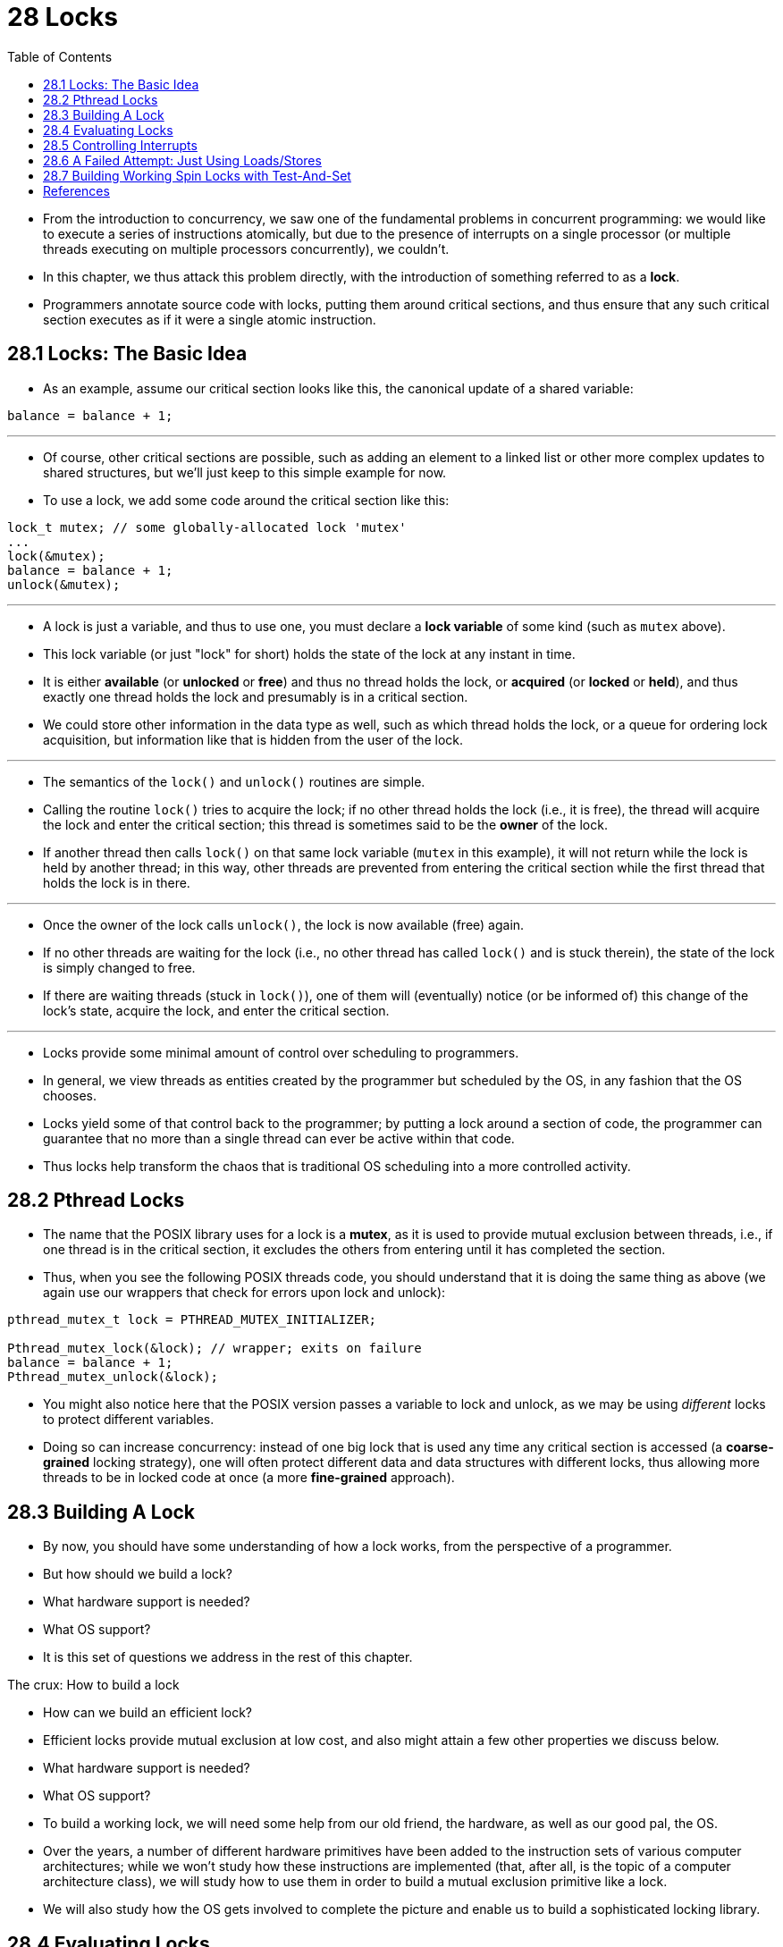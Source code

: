 = 28 Locks
:figure-caption: Figure 28.
:source-highlighter: rouge
:tabsize: 8
:toc: left

* From the introduction to concurrency, we saw one of the fundamental problems
  in concurrent programming: we would like to execute a series of instructions
  atomically, but due to the presence of interrupts on a single processor (or
  multiple threads executing on multiple processors concurrently), we
  couldn't.
* In this chapter, we thus attack this problem directly, with the introduction
  of something referred to as a *lock*.
* Programmers annotate source code with locks, putting them around critical
  sections, and thus ensure that any such critical section executes as if it
  were a single atomic instruction.

== 28.1 Locks: The Basic Idea

* As an example, assume our critical section looks like this, the canonical
  update of a shared variable:

[source,c]
balance = balance + 1;

'''

* Of course, other critical sections are possible, such as adding an element
  to a linked list or other more complex updates to shared structures, but
  we'll just keep to this simple example for now.
* To use a lock, we add some code around the critical section like this:

[source,c]
lock_t mutex; // some globally-allocated lock 'mutex'
...
lock(&mutex);
balance = balance + 1;
unlock(&mutex);

'''

* A lock is just a variable, and thus to use one, you must declare a *lock
  variable* of some kind (such as `mutex` above).
* This lock variable (or just "lock" for short) holds the state of the lock at
  any instant in time.
* It is either *available* (or *unlocked* or *free*) and thus no thread holds
  the lock, or *acquired* (or *locked* or *held*), and thus exactly one thread
  holds the lock and presumably is in a critical section.
* We could store other information in the data type as well, such as which
  thread holds the lock, or a queue for ordering lock acquisition, but
  information like that is hidden from the user of the lock.

'''

* The semantics of the `lock()` and `unlock()` routines are simple.
* Calling the routine `lock()` tries to acquire the lock; if no other thread
  holds the lock (i.e., it is free), the thread will acquire the lock and
  enter the critical section; this thread is sometimes said to be the *owner*
  of the lock.
* If another thread then calls `lock()` on that same lock variable (`mutex` in
  this example), it will not return while the lock is held by another thread;
  in this way, other threads are prevented from entering the critical section
  while the first thread that holds the lock is in there.

'''

* Once the owner of the lock calls `unlock()`, the lock is now available
  (free) again.
* If no other threads are waiting for the lock (i.e., no other thread has
  called `lock()` and is stuck therein), the state of the lock is simply changed
  to free.
* If there are waiting threads (stuck in `lock()`), one of them will
  (eventually) notice (or be informed of) this change of the lock's state,
  acquire the lock, and enter the critical section.

'''

* Locks provide some minimal amount of control over scheduling to programmers.
* In general, we view threads as entities created by the programmer but
  scheduled by the OS, in any fashion that the OS chooses.
* Locks yield some of that control back to the programmer; by putting a lock
  around a section of code, the programmer can guarantee that no more than a
  single thread can ever be active within that code.
* Thus locks help transform the chaos that is traditional OS scheduling into a
  more controlled activity.

== 28.2 Pthread Locks

* The name that the POSIX library uses for a lock is a *mutex*, as it is used
  to provide mutual exclusion between threads, i.e., if one thread is in the
  critical section, it excludes the others from entering until it has
  completed the section.
* Thus, when you see the following POSIX threads code, you should understand
  that it is doing the same thing as above (we again use our wrappers that
  check for errors upon lock and unlock):

[,c]
----
pthread_mutex_t lock = PTHREAD_MUTEX_INITIALIZER;

Pthread_mutex_lock(&lock); // wrapper; exits on failure
balance = balance + 1;
Pthread_mutex_unlock(&lock);
----

* You might also notice here that the POSIX version passes a variable to lock
  and unlock, as we may be using _different_ locks to protect different
  variables.
* Doing so can increase concurrency: instead of one big lock that is used any
  time any critical section is accessed (a *coarse-grained* locking strategy),
  one will often protect different data and data structures with different
  locks, thus allowing more threads to be in locked code at once (a more
  *fine-grained* approach).

== 28.3 Building A Lock

* By now, you should have some understanding of how a lock works, from the
  perspective of a programmer.
* But how should we build a lock?
* What hardware support is needed?
* What OS support?
* It is this set of questions we address in the rest of this chapter.

.The crux: How to build a lock
****
* How can we build an efficient lock?
* Efficient locks provide mutual exclusion at low cost, and also might attain
  a few other properties we discuss below.
* What hardware support is needed?
* What OS support?
****

* To build a working lock, we will need some help from our old friend, the
  hardware, as well as our good pal, the OS.
* Over the years, a number of different hardware primitives have been added to
  the instruction sets of various computer architectures; while we won't study
  how these instructions are implemented (that, after all, is the topic of a
  computer architecture class), we will study how to use them in order to
  build a mutual exclusion primitive like a lock.
* We will also study how the OS gets involved to complete the picture and
  enable us to build a sophisticated locking library.

== 28.4 Evaluating Locks

* Before building any locks, we should first understand what our goals are,
  and thus we ask how to evaluate the efficacy of a particular lock
  implementation.
* To evaluate whether a lock works (and works well), we should establish some
  basic criteria.
* The first is whether the lock does its basic task, which is to provide
  *mutual exclusion*.
* Basically, does the lock work, preventing multiple threads from entering a
  critical section?

'''

* The second is *fairness*.
* Does each thread contending for the lock get a fair shot at acquiring it
  once it is free?
* Another way to look at this is by examining the more extreme case: does any
  thread contending for the lock *starve* while doing so, thus never obtaining
  it?

'''

* The final criterion is *performance*, specifically the time overheads added
  by using the lock.
* There are a few different cases that are worth considering here.
* One is the case of no contention; when a single thread is running and grabs
  and releases the lock, what is the overhead of doing so?
* Another is the case where multiple threads are contending for the lock on a
  single CPU; in this case, are there performance concerns?
* Finally, how does the lock perform when there are multiple CPUs involved,
  and threads on each contending for the lock?
* By comparing these different scenarios, we can better understand the
  performance impact of using various locking techniques, as described below.

== 28.5 Controlling Interrupts

* One of the earliest solutions used to provide mutual exclusion was to
  disable interrupts for critical sections; this solution was invented for
  single-processor systems.
* The code would look like this:

[source,c]
void lock() {
	DisableInterrupts();
}
void unlock() {
	EnableInterrupts();
}

* Assume we are running on such a single-processor system.
* By turning off interrupts (using some kind of special hardware instruction)
  before entering a critical section, we ensure that the code inside the
  critical section will not be interrupted, and thus will execute as if it
  were atomic.
* When we are finished, we re-enable interrupts (again, via a hardware
  instruction) and thus the program proceeds as usual.

'''

* The main positive of this approach is its simplicity.
* You certainly don't have to scratch your head too hard to figure out why
  this works.
* Without interruption, a thread can be sure that the code it executes will
  execute and that no other thread will interfere with it.

'''

* The negatives, unfortunately, are many.
* First, this approach requires us to allow any calling thread to perform a
  privileged operation (turning interrupts on and off), and thus trust that
  this facility is not abused.
* As you already know, any time we are required to trust an arbitrary program,
  we are probably in trouble.
* Here, the trouble manifests in numerous ways: a greedy program could call
  `lock()` at the beginning of its execution and thus monopolize the
  processor; worse, an errant or malicious program could call `lock()` and go
  into an endless loop.
* In this latter case, the OS never regains control of the system, and there
  is only one recourse: restart the system.
* Using interrupt disabling as a general-purpose synchronization solution
  requires too much trust in applications.

'''

* Second, the approach does not work on multiprocessors.
* If multiple threads are running on different CPUs, and each try to enter the
  same critical section, it does not matter whether interrupts are disabled;
  threads will be able to run on other processors, and thus could enter the
  critical section.
* As multiprocessors are now commonplace, our general solution will have to do
  better than this.

'''

* Third, turning off interrupts for extended periods of time can lead to
  interrupts becoming lost, which can lead to serious systems problems.
* Imagine, for example, if the CPU missed the fact that a disk device has
  finished a read request.
* How will the OS know to wake the process waiting for said read?

'''

* For these reasons, turning off interrupts is only used in limited contexts
  as a mutual-exclusion primitive.
* For example, in some cases an operating system itself will use interrupt
  masking to guarantee atomicity when accessing its own data structures, or at
  least to prevent certain messy interrupt handling situations from arising.
* This usage makes sense, as the trust issue disappears inside the OS, which
  always trusts itself to perform privileged operations anyhow.

== 28.6 A Failed Attempt: Just Using Loads/Stores

* To move beyond interrupt-based techniques, we will have to rely on CPU
  hardware and the instructions it provides us to build a proper lock.
* Let's first try to build a simple lock by using a single flag variable.
* In this failed attempt, we'll see some of the basic ideas needed to build a
  lock, and (hopefully) see why just using a single variable and accessing it
  via normal loads and stores is insufficient.

'''

* In this first attempt (Figure 28.1), the idea is quite simple: use a simple
  variable (`flag`) to indicate whether some thread has possession of a lock.
* The first thread that enters the critical section will call `lock()`, which
  *tests* whether the flag is equal to 1 (in this case, it is not), and then
  *sets* the flag to 1 to indicate that the thread now *holds* the lock.
* When finished with the critical section, the thread calls `unlock()` and
  clears the flag, thus indicating that the lock is no longer held.

:figure-number: {counter:figure-number}
.{figure-caption} {figure-number}. First Attempt: A Simple Flag
[,c]
----
typedef struct __lock_t { int flag; } lock_t;

void init(lock_t *mutex) {
	// 0 -> lock is available, 1 -> held
	mutex->flag = 0;
}

void lock(lock_t *mutex) {
	while (mutex->flag == 1) // TEST the flag
		; // spin-wait (do nothing)
	mutex->flag = 1; // now SET it!
}

void unlock(lock_t *mutex) {
	mutex->flag = 0;
}
----

* If another thread happens to call `lock()` while that first thread is in the
  critical section, it will simply *spin-wait* in the while loop for that
  thread to call `unlock()` and clear the flag.
* Once that first thread does so, the waiting thread will fall out of the
  while loop, set the flag to 1 for itself, and proceed into the critical
  section.

'''

* Unfortunately, the code has two problems: one of correctness, and another of
  performance.
* The correctness problem is simple to see once you get used to thinking about
  concurrent programming.
* Imagine the code interleaving in Figure 28.2; assume `flag=0` to begin.

:figure-number: {counter:figure-number}
.{figure-caption} {figure-number}. Trace: No Mutual Exclusion
[%autowidth]
|===
|Thread 1				|Thread 2

|call `lock()`
|while (flag == 1)
|*interrupt: switch to Thread 2*
|					|call `lock()`
|					|while (flag == 1)
|					|flag = 1;
|					|*interrupt: switch to Thread 1*
|flag = 1; // set flag to 1 (too!)
|===

* As you can see from this interleaving, with timely (untimely?) interrupts,
  we can easily produce a case where both threads set the flag to 1 and both
  threads are thus able to enter the critical section.
* This behavior is what professionals call "bad" -- we have obviously failed
  to provide the most basic requirement: providing mutual exclusion.

'''

* The performance problem, which we will address more later on, is the fact
  that the way a thread waits to acquire a lock that is already held: it
  endlessly checks the value of flag, a technique known as *spin-waiting*.
* Spin-waiting wastes time waiting for another thread to release a lock.
* The waste is exceptionally high on a uniprocessor, where the thread that the
  waiter is waiting for cannot even run (at least, until a context switch
  occurs)!
* Thus, as we move forward and develop more sophisticated solutions, we should
  also consider ways to avoid this kind of waste.

.Aside: Dekker's and Peterson's algorithms
****
* In the 1960's, Dijkstra posed the concurrency problem to his friends, and
  one of them, a mathematician named Theodorus Jozef Dekker, came up with a
  solution [D68].
* Unlike the solutions we discuss here, which use special hardware
  instructions and even OS support, *Dekker's algorithm* uses just loads and
  stores (assuming they are atomic with respect to each other, which was true
  on early hardware).

'''

* Dekker's approach was later refined by Peterson [P81].
* Once again, just loads and stores are used, and the idea is to ensure that
  two threads never enter a critical section at the same time.
* Here is *Peterson's algorithm* (for two threads); see if you can understand
  the code.
* What are the `flag` and `turn` variables used for?

[,c]
----
int flag[2];
int turn;

void init() {
    // indicate you intend to hold the lock w/ 'flag'
    flag[0] = flag[1] = 0;
    // whose turn is it? (thread 0 or 1)
    turn = 0;
}

void lock() {
    // 'self' is the thread ID of caller
    flag[self] = 1;
    // make it other thread's turn
    turn = 1 - self;
    while ((flag[1-self] == 1) && (turn == 1 - self))
	; // spin-wait while it’s not your turn
}
void unlock() {
    // simply undo your intent
    flag[self] = 0;
}
----

* For some reason, developing locks that work without special hardware support
  became all the rage for a while, giving theory-types a lot of problems to
  work on.
* Of course, this line of work became quite useless when people realized it is
  much easier to assume a little hardware support (and indeed that support had
  been around from the earliest days of multiprocessing).
* Further, algorithms like the ones above don't work on modern hardware (due
  to relaxed memory consistency models), thus making them even less useful
  than they were before.
* Yet more research relegated to the dustbin of history...
****

== 28.7 Building Working Spin Locks with Test-And-Set

* Because disabling interrupts does not work on multiple processors, and
  because simple approaches using loads and stores (as shown above) don't
  work, system designers started to invent hardware support for locking.
* The earliest multiprocessor systems, such as the Burroughs B5000 in the
  early 1960's [M82], had such support; today all systems provide this type of
  support, even for single CPU systems.
* The simplest bit of hardware support to understand is known as a
  *test-and-set* (or *atomic exchange{empty}footnote:[Each architecture that
  supports test-and-set calls it by a different name. On SPARC it is called
  the load/store unsigned byte instruction (`ldstub`); on x86 it is the locked
  version of the atomic exchange (`xchg`).]) instruction.
* We define what the test-and-set instruction does via the following C code
  snippet:

[source,c]
int TestAndSet(int *old_ptr, int new) {
	int old = *old_ptr;	// fetch old value at old_ptr
	*old_ptr = new;		// store 'new' into old_ptr
	return old;		// return the old value
}

'''

* What the test-and-set instruction does is as follows.
* It returns the old value pointed to by the `old_ptr`, and simultaneously
  updates said value to new.
* The key, of course, is that this sequence of operations is performed
  *atomically*.
* The reason it is called "test and set" is that it enables you to "test" the
  old value (which is what is returned) while simultaneously "setting" the
  memory location to a new value; as it turns out, this slightly more powerful
  instruction is enough to build a simple spin lock, as we now examine in
  Figure 28.3.
* Or better yet: figure it out first yourself!

:figure-number: {counter:figure-number}
.{figure-caption} {figure-number}. A Simple Spin Lock Using Test-and-set
[,c]
----
typedef struct __lock_t {
	int flag;
} lock_t;

void init(lock_t *lock) {
	// 0: lock is available, 1: lock is held
	lock->flag = 0;
}

void lock(lock_t *lock) {
	while (TestAndSet(&lock->flag, 1) == 1)
		; // spin-wait (do nothing)
}

void unlock(lock_t *lock) {
	lock->flag = 0;
}
----

* Let's make sure we understand why this lock works.
* Imagine first the case where a thread calls `lock()` and no other thread
  currently holds the lock; thus, flag should be 0.
* When the thread calls `TestAndSet(flag, 1)`, the routine will return the old
  value of flag, which is 0; thus, the calling thread, which is testing the
  value of flag, will not get caught spinning in the while loop and will
  acquire the lock.
* The thread will also atomically set the value to 1, thus indicating that the
  lock is now held.
* When the thread is finished with its critical section, it calls `unlock()`
  to set the flag back to zero.

'''

* The second case we can imagine arises when one thread already has the lock
  held (i.e., flag is 1).
* In this case, this thread will call `lock()` and then call `TestAndSet(flag,
  1)` as well.
* This time, `TestAndSet()` will return the old value at flag, which is 1
  (because the lock is held), while simultaneously setting it to 1 again.
* As long as the lock is held by another thread, `TestAndSet()` will
  repeatedly return 1, and thus this thread will spin and spin until the lock
  is finally released.
* When the flag is finally set to 0 by some other thread, this thread will
  call `TestAndSet()` again, which will now return 0 while atomically setting
  the value to 1 and thus acquire the lock and enter the critical section.

'''

* By making both the *test* (of the old lock value) and *set* (of the new
  value) a single atomic operation, we ensure that only one thread acquires
  the lock.
* And that's how to build a working mutual exclusion primitive!

.Tip: Think about concurrency as a malicious scheduler
****
* From this example, you might get a sense of the approach you need to take to
  understand concurrent execution.
* What you should try to do is to pretend you are a *malicious scheduler*, one
  that interrupts threads at the most inopportune of times in order to foil
  their feeble attempts at building synchronization primitives.
* What a mean scheduler you are!
* Although the exact sequence of interrupts may be _improbable_, it is
  _possible_, and that is all we need to demonstrate that a particular
  approach does not work.
* It can be useful to think maliciously!
* (at least, sometimes)
****

* You may also now understand why this type of lock is usually referred to as
  a *spin lock*.
* It is the simplest type of lock to build, and simply spins, using CPU
  cycles, until the lock becomes available.
* To work correctly on a single processor, it requires a *preemptive
  scheduler* (i.e., one that will interrupt a thread via a timer, in order to
  run a different thread, from time to time).
* Without preemption, spin locks don't make much sense on a single CPU, as a
  thread spinning on a CPU will never relinquish it.

== References

[D68] "Cooperating sequential processes" by Edsger W. Dijkstra. 1968. Available online here: http://www.cs.utexas.edu/users/EWD/ewd01xx/EWD123.PDF.::
* One of the early seminal papers.
* Discusses how Dijkstra posed the original concurrency problem, and Dekker's
  solution.

[M82] "The Architecture of the Burroughs B5000: 20 Years Later and Still Ahead of the Times?" by A. Mayer. 1982. Available: www.ajwm.net/amayer/papers/B5000.html.::
* "It (RDLK) is an indivisible operation which reads from and writes into a
  memory location."
* RDLK is thus test-and-set!
* Dave Dahm created spin locks ("Buzz Locks") and a two-phase lock called
  "Dahm Locks."

[P81] "Myths About the Mutual Exclusion Problem" by G.L. Peterson. Information Processing Letters, 12(3), pages 115-116, 1981.::
* Peterson's algorithm introduced here.
